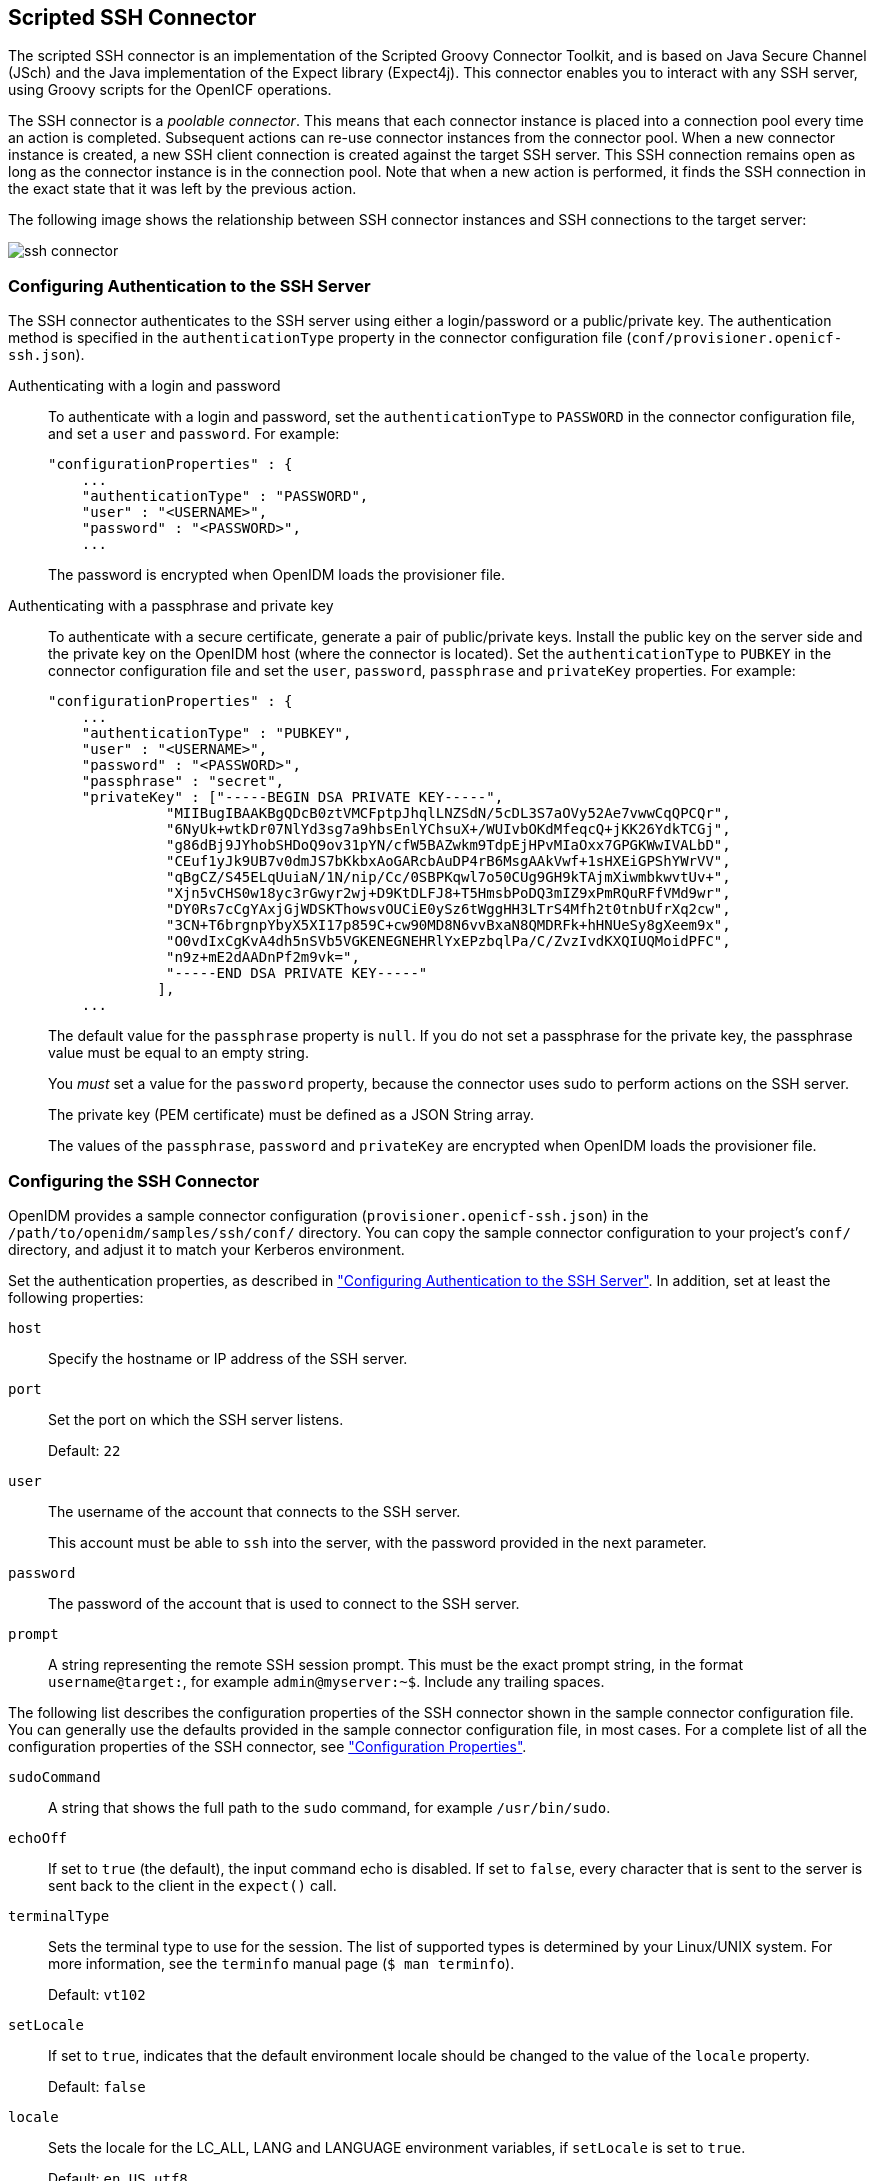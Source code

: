 ////
  The contents of this file are subject to the terms of the Common Development and
  Distribution License (the License). You may not use this file except in compliance with the
  License.
 
  You can obtain a copy of the License at legal/CDDLv1.0.txt. See the License for the
  specific language governing permission and limitations under the License.
 
  When distributing Covered Software, include this CDDL Header Notice in each file and include
  the License file at legal/CDDLv1.0.txt. If applicable, add the following below the CDDL
  Header, with the fields enclosed by brackets [] replaced by your own identifying
  information: "Portions copyright [year] [name of copyright owner]".
 
  Copyright 2017 ForgeRock AS.
  Portions Copyright 2024 3A Systems LLC.
////

:figure-caption!:
:example-caption!:
:table-caption!:


[#chap-ssh]
== Scripted SSH Connector

The scripted SSH connector is an implementation of the Scripted Groovy Connector Toolkit, and is based on Java Secure Channel (JSch) and the Java implementation of the Expect library (Expect4j). This connector enables you to interact with any SSH server, using Groovy scripts for the OpenICF operations.

The SSH connector is a __poolable connector__. This means that each connector instance is placed into a connection pool every time an action is completed. Subsequent actions can re-use connector instances from the connector pool. When a new connector instance is created, a new SSH client connection is created against the target SSH server. This SSH connection remains open as long as the connector instance is in the connection pool. Note that when a new action is performed, it finds the SSH connection in the exact state that it was left by the previous action.

The following image shows the relationship between SSH connector instances and SSH connections to the target server:

image::images/ssh-connector.png[]

[#ssh-authentication]
=== Configuring Authentication to the SSH Server

The SSH connector authenticates to the SSH server using either a login/password or a public/private key. The authentication method is specified in the `authenticationType` property in the connector configuration file (`conf/provisioner.openicf-ssh.json`).
--

Authenticating with a login and password::
To authenticate with a login and password, set the `authenticationType` to `PASSWORD` in the connector configuration file, and set a `user` and `password`. For example:
+

[source, javascript]
----
"configurationProperties" : {
    ...
    "authenticationType" : "PASSWORD",
    "user" : "<USERNAME>",
    "password" : "<PASSWORD>",
    ...
----
+
The password is encrypted when OpenIDM loads the provisioner file.

Authenticating with a passphrase and private key::
To authenticate with a secure certificate, generate a pair of public/private keys. Install the public key on the server side and the private key on the OpenIDM host (where the connector is located). Set the `authenticationType` to `PUBKEY` in the connector configuration file and set the `user`, `password`, `passphrase` and `privateKey` properties. For example:
+

[source, javascript]
----
"configurationProperties" : {
    ...
    "authenticationType" : "PUBKEY",
    "user" : "<USERNAME>",
    "password" : "<PASSWORD>",
    "passphrase" : "secret",
    "privateKey" : ["-----BEGIN DSA PRIVATE KEY-----",
              "MIIBugIBAAKBgQDcB0ztVMCFptpJhqlLNZSdN/5cDL3S7aOVy52Ae7vwwCqQPCQr",
              "6NyUk+wtkDr07NlYd3sg7a9hbsEnlYChsuX+/WUIvbOKdMfeqcQ+jKK26YdkTCGj",
              "g86dBj9JYhobSHDoQ9ov31pYN/cfW5BAZwkm9TdpEjHPvMIaOxx7GPGKWwIVALbD",
              "CEuf1yJk9UB7v0dmJS7bKkbxAoGARcbAuDP4rB6MsgAAkVwf+1sHXEiGPShYWrVV",
              "qBgCZ/S45ELqUuiaN/1N/nip/Cc/0SBPKqwl7o50CUg9GH9kTAjmXiwmbkwvtUv+",
              "Xjn5vCHS0w18yc3rGwyr2wj+D9KtDLFJ8+T5HmsbPoDQ3mIZ9xPmRQuRFfVMd9wr",
              "DY0Rs7cCgYAxjGjWDSKThowsvOUCiE0ySz6tWggHH3LTrS4Mfh2t0tnbUfrXq2cw",
              "3CN+T6brgnpYbyX5XI17p859C+cw90MD8N6vvBxaN8QMDRFk+hHNUeSy8gXeem9x",
              "O0vdIxCgKvA4dh5nSVb5VGKENEGNEHRlYxEPzbqlPa/C/ZvzIvdKXQIUQMoidPFC",
              "n9z+mE2dAADnPf2m9vk=",
              "-----END DSA PRIVATE KEY-----"
             ],
    ...
----
+
The default value for the `passphrase` property is `null`. If you do not set a passphrase for the private key, the passphrase value must be equal to an empty string.

+
You __must__ set a value for the `password` property, because the connector uses sudo to perform actions on the SSH server.

+
The private key (PEM certificate) must be defined as a JSON String array.

+
The values of the `passphrase`, `password` and `privateKey` are encrypted when OpenIDM loads the provisioner file.

--


[#ssh-connector-config]
=== Configuring the SSH Connector

OpenIDM provides a sample connector configuration (`provisioner.openicf-ssh.json`) in the `/path/to/openidm/samples/ssh/conf/` directory. You can copy the sample connector configuration to your project's `conf/` directory, and adjust it to match your Kerberos environment.

Set the authentication properties, as described in xref:#ssh-authentication["Configuring Authentication to the SSH Server"]. In addition, set at least the following properties:
--

`host`::
Specify the hostname or IP address of the SSH server.

`port`::
Set the port on which the SSH server listens.

+
Default: `22`

`user`::
The username of the account that connects to the SSH server.

+
This account must be able to `ssh` into the server, with the password provided in the next parameter.

`password`::
The password of the account that is used to connect to the SSH server.

`prompt`::
A string representing the remote SSH session prompt. This must be the exact prompt string, in the format `username@target:`, for example `admin@myserver:~$`. Include any trailing spaces.

--
The following list describes the configuration properties of the SSH connector shown in the sample connector configuration file. You can generally use the defaults provided in the sample connector configuration file, in most cases. For a complete list of all the configuration properties of the SSH connector, see xref:#configuration-properties-org-forgerock-openicf-connectors-ssh-SSHConnector-1_4_0_0["Configuration Properties"].
--

`sudoCommand`::
A string that shows the full path to the `sudo` command, for example `/usr/bin/sudo`.

`echoOff`::
If set to `true` (the default), the input command echo is disabled. If set to `false`, every character that is sent to the server is sent back to the client in the `expect()` call.

`terminalType`::
Sets the terminal type to use for the session. The list of supported types is determined by your Linux/UNIX system. For more information, see the `terminfo` manual page (`$ man terminfo`).

+
Default: `vt102`

`setLocale`::
If set to `true`, indicates that the default environment locale should be changed to the value of the `locale` property.

+
Default: `false`

`locale`::
Sets the locale for the LC_ALL, LANG and LANGUAGE environment variables, if `setLocale` is set to `true`.

+
Default: `en_US.utf8`

`connectionTimeout`::
Specifies the connection timeout to the remote server, in milliseconds.

+
Default: `5000`

`expectTimeout`::
Specifies the timeout used by the `expect()` calls in scripts, in milliseconds.

+
Default: `5000`

`authenticationType`::
Sets the authentication type, either `PASSWORD` or `PUBKEY`. For more information, see xref:#ssh-authentication["Configuring Authentication to the SSH Server"].

+
Default: `PASSWORD`

`throwOperationTimeoutException`::
If `true`, the connector throws an exception when the `expectTimeout` is reached for an operation. Otherwise, the operation fails silently.

+
Default: `true`

`scriptRoots`::
The path to the Groovy scripts that will perform the OpenICF operations, relative to your OpenIDM installation directory. The sample connector configuration expects the scripts in `project-dir/tools`, so this parameter is set to `&{launcher.project.location}/tools` in the sample configuration.

`classpath`::
The directory in which the compiler should look for compiled classes. The default classpath, if not is specified, is `install-dir/lib`.

`reloadScriptOnExecution`::
By default, scripts are loaded and compiled when a connector instance is created and initialized. Setting `reloadScriptOnExecution` to true makes the connector load and compile the script every time it is called. Do not set this property to `true` in a production environment, because it will have a significant impact on performance.

+
Default: `false`

`*ScriptFileName`::
The name of the Groovy script that is used for each OpenICF operation.

--


[#sec-implemented-interfaces-org-forgerock-openicf-connectors-ssh-SSHConnector-1_4_0_0]
=== OpenICF Interfaces Implemented by the SSH Connector

The SSH Connector implements the following OpenICF interfaces.
--

xref:appendix-interfaces.adoc#interface-AuthenticationApiOp[Authenticate]::
Provides simple authentication with two parameters, presumed to be a user name and password.

xref:appendix-interfaces.adoc#interface-CreateApiOp[Create]::
Creates an object and its `uid`.

xref:appendix-interfaces.adoc#interface-DeleteApiOp[Delete]::
Deletes an object, referenced by its `uid`.

xref:appendix-interfaces.adoc#interface-ResolveUsernameApiOp[Resolve Username]::
Resolves an object by its username and returns the `uid` of the object.

xref:appendix-interfaces.adoc#interface-SchemaApiOp[Schema]::
Describes the object types, operations, and options that the connector supports.

xref:appendix-interfaces.adoc#interface-ScriptOnConnectorApiOp[Script on Connector]::
Enables an application to run a script in the context of the connector. Any script that runs on the connector has the following characteristics:
+

* The script runs in the same execution environment as the connector and has access to all the classes to which the connector has access.

* The script has access to a `connector` variable that is equivalent to an initialized instance of the connector. At a minimum, the script can access the connector configuration.

* The script has access to any script-arguments passed in by the application.


xref:appendix-interfaces.adoc#interface-ScriptOnResourceApiOp[Script on Resource]::
Runs a script on the target resource that is managed by this connector.

xref:appendix-interfaces.adoc#interface-SearchApiOp[Search]::
Searches the target resource for all objects that match the specified object class and filter.

xref:appendix-interfaces.adoc#interface-SyncApiOp[Sync]::
Polls the target resource for synchronization events, that is, native changes to objects on the target resource.

xref:appendix-interfaces.adoc#interface-TestApiOp[Test]::
Tests the connector configuration. Testing a configuration checks all elements of the environment that are referred to by the configuration are available. For example, the connector might make a physical connection to a host that is specified in the configuration to verify that it exists and that the credentials that are specified in the configuration are valid.

+
This operation might need to connect to a resource, and, as such, might take some time. Do not invoke this operation too often, such as before every provisioning operation. The test operation is not intended to check that the connector is alive (that is, that its physical connection to the resource has not timed out).

+
You can invoke the test operation before a connector configuration has been validated.

xref:appendix-interfaces.adoc#interface-UpdateApiOp[Update]::
Updates (modifies or replaces) objects on a target resource.

--


[#sec-config-properties-org-forgerock-openicf-connectors-ssh-SSHConnector-1_4_0_0]
=== SSH Connector Configuration

The SSH Connector has the following configurable properties.

[#configuration-properties-org-forgerock-openicf-connectors-ssh-SSHConnector-1_4_0_0]
==== Configuration Properties


[cols="33%,17%,16%,17%,17%"]
|===
|Property |Type |Default |Encrypted |Required 
|===


[#operation-script-files-properties-org-forgerock-openicf-connectors-ssh-SSHConnector-1_4_0_0]
==== Operation Script Files Properties


[cols="33%,17%,16%,17%,17%"]
|===
|Property |Type |Default |Encrypted |Required 
|===


[#groovy-engine-configuration-properties-org-forgerock-openicf-connectors-ssh-SSHConnector-1_4_0_0]
==== Groovy Engine configuration Properties


[cols="33%,17%,16%,17%,17%"]
|===
|Property |Type |Default |Encrypted |Required 
|===


[#basic-configuration-properties-properties-org-forgerock-openicf-connectors-ssh-SSHConnector-1_4_0_0]
==== Basic Configuration Properties Properties


[cols="33%,17%,16%,17%,17%"]
|===
|Property |Type |Default |Encrypted |Required 
|===



